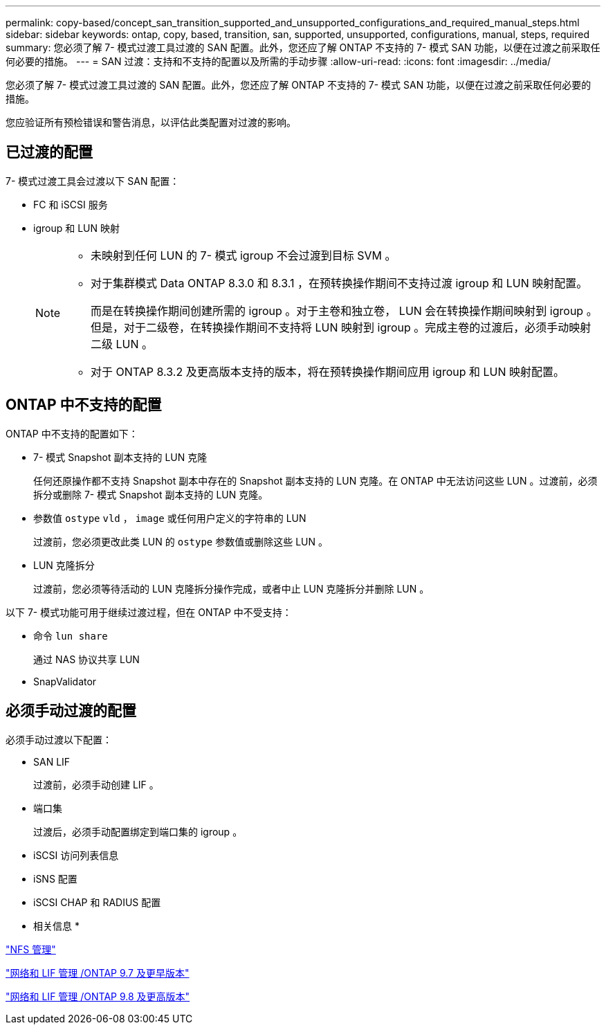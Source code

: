 ---
permalink: copy-based/concept_san_transition_supported_and_unsupported_configurations_and_required_manual_steps.html 
sidebar: sidebar 
keywords: ontap, copy, based, transition, san, supported, unsupported, configurations, manual, steps, required 
summary: 您必须了解 7- 模式过渡工具过渡的 SAN 配置。此外，您还应了解 ONTAP 不支持的 7- 模式 SAN 功能，以便在过渡之前采取任何必要的措施。 
---
= SAN 过渡：支持和不支持的配置以及所需的手动步骤
:allow-uri-read: 
:icons: font
:imagesdir: ../media/


[role="lead"]
您必须了解 7- 模式过渡工具过渡的 SAN 配置。此外，您还应了解 ONTAP 不支持的 7- 模式 SAN 功能，以便在过渡之前采取任何必要的措施。

您应验证所有预检错误和警告消息，以评估此类配置对过渡的影响。



== 已过渡的配置

7- 模式过渡工具会过渡以下 SAN 配置：

* FC 和 iSCSI 服务
* igroup 和 LUN 映射
+
[NOTE]
====
** 未映射到任何 LUN 的 7- 模式 igroup 不会过渡到目标 SVM 。
** 对于集群模式 Data ONTAP 8.3.0 和 8.3.1 ，在预转换操作期间不支持过渡 igroup 和 LUN 映射配置。
+
而是在转换操作期间创建所需的 igroup 。对于主卷和独立卷， LUN 会在转换操作期间映射到 igroup 。但是，对于二级卷，在转换操作期间不支持将 LUN 映射到 igroup 。完成主卷的过渡后，必须手动映射二级 LUN 。

** 对于 ONTAP 8.3.2 及更高版本支持的版本，将在预转换操作期间应用 igroup 和 LUN 映射配置。


====




== ONTAP 中不支持的配置

ONTAP 中不支持的配置如下：

* 7- 模式 Snapshot 副本支持的 LUN 克隆
+
任何还原操作都不支持 Snapshot 副本中存在的 Snapshot 副本支持的 LUN 克隆。在 ONTAP 中无法访问这些 LUN 。过渡前，必须拆分或删除 7- 模式 Snapshot 副本支持的 LUN 克隆。

* 参数值 `ostype` `vld` ， `image` 或任何用户定义的字符串的 LUN
+
过渡前，您必须更改此类 LUN 的 `ostype` 参数值或删除这些 LUN 。

* LUN 克隆拆分
+
过渡前，您必须等待活动的 LUN 克隆拆分操作完成，或者中止 LUN 克隆拆分并删除 LUN 。



以下 7- 模式功能可用于继续过渡过程，但在 ONTAP 中不受支持：

* 命令 `lun share`
+
通过 NAS 协议共享 LUN

* SnapValidator




== 必须手动过渡的配置

必须手动过渡以下配置：

* SAN LIF
+
过渡前，必须手动创建 LIF 。

* 端口集
+
过渡后，必须手动配置绑定到端口集的 igroup 。

* iSCSI 访问列表信息
* iSNS 配置
* iSCSI CHAP 和 RADIUS 配置


* 相关信息 *

https://docs.netapp.com/ontap-9/topic/com.netapp.doc.cdot-famg-nfs/home.html["NFS 管理"]

https://docs.netapp.com/ontap-9/topic/com.netapp.doc.dot-cm-nmg/home.html["网络和 LIF 管理 /ONTAP 9.7 及更早版本"]

https://docs.netapp.com/us-en/ontap/networking/index.html["网络和 LIF 管理 /ONTAP 9.8 及更高版本"]
